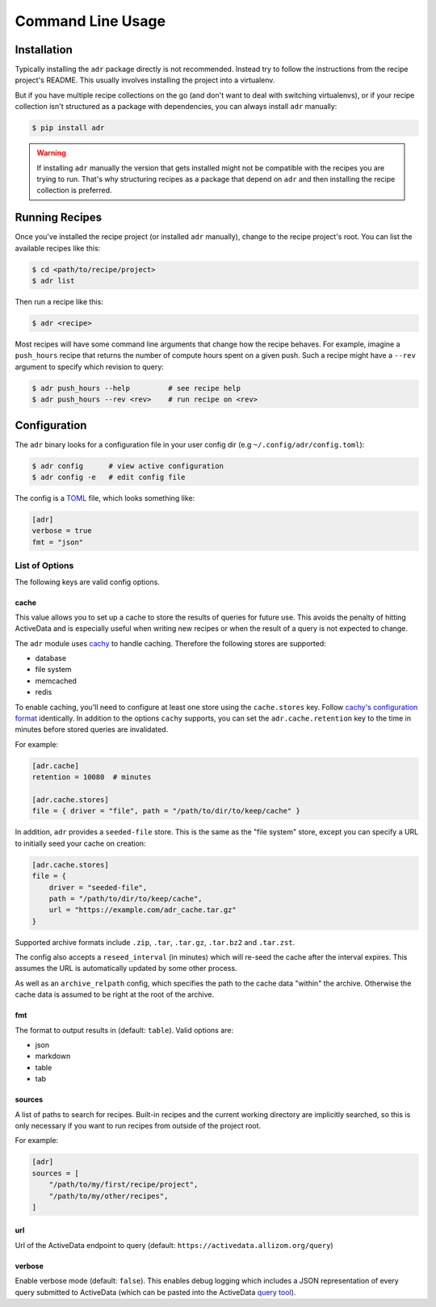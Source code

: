 Command Line Usage
==================

Installation
------------

Typically installing the ``adr`` package directly is not recommended. Instead try to follow the
instructions from the recipe project's README. This usually involves installing the project into a
virtualenv.

But if you have multiple recipe collections on the go (and don't want to deal with switching
virtualenvs), or if your recipe collection isn't structured as a package with dependencies, you can
always install ``adr`` manually:

.. code-block:: bash

    $ pip install adr

.. warning::

    If installing ``adr`` manually the version that gets installed might not be compatible with the
    recipes you are trying to run. That's why structuring recipes as a package that depend on
    ``adr`` and then installing the recipe collection is preferred.


Running Recipes
---------------

Once you've installed the recipe project (or installed ``adr`` manually), change to the recipe
project's root. You can list the available recipes like this:

.. code-block:: bash

    $ cd <path/to/recipe/project>
    $ adr list

Then run a recipe like this:

.. code-block:: bash

    $ adr <recipe>

Most recipes will have some command line arguments that change how the recipe behaves. For example,
imagine a ``push_hours`` recipe that returns the number of compute hours spent on a given push.
Such a recipe might have a ``--rev`` argument to specify which revision to query:

.. code-block:: bash

    $ adr push_hours --help         # see recipe help
    $ adr push_hours --rev <rev>    # run recipe on <rev>


Configuration
-------------

The ``adr`` binary looks for a configuration file in your user config dir (e.g
``~/.config/adr/config.toml``):

.. code-block:: bash

    $ adr config      # view active configuration
    $ adr config -e   # edit config file

The config is a `TOML`_ file, which looks something like:

.. code-block:: toml

    [adr]
    verbose = true
    fmt = "json"


List of Options
~~~~~~~~~~~~~~~

The following keys are valid config options.

cache
`````
This value allows you to set up a cache to store the results of queries for future use. This
avoids the penalty of hitting ActiveData and is especially useful when writing new recipes or when
the result of a query is not expected to change.

The ``adr`` module uses `cachy`_ to handle caching. Therefore the following stores are supported:

* database
* file system
* memcached
* redis

To enable caching, you'll need to configure at least one store using the ``cache.stores`` key.
Follow `cachy's configuration format`_ identically. In addition to the options ``cachy`` supports,
you can set the ``adr.cache.retention`` key to the time in minutes before stored queries are
invalidated.

For example:

.. code-block:: toml

    [adr.cache]
    retention = 10080  # minutes

    [adr.cache.stores]
    file = { driver = "file", path = "/path/to/dir/to/keep/cache" }

In addition, ``adr`` provides a ``seeded-file`` store. This is the same as the "file system" store,
except you can specify a URL to initially seed your cache on creation:

.. code-block:: toml

    [adr.cache.stores]
    file = {
        driver = "seeded-file",
        path = "/path/to/dir/to/keep/cache",
        url = "https://example.com/adr_cache.tar.gz"
    }

Supported archive formats include ``.zip``, ``.tar``, ``.tar.gz``, ``.tar.bz2`` and ``.tar.zst``.

The config also accepts a ``reseed_interval`` (in minutes) which will re-seed the cache after the
interval expires. This assumes the URL is automatically updated by some other process.

As well as an ``archive_relpath`` config, which specifies the path to the cache data "within" the
archive. Otherwise the cache data is assumed to be right at the root of the archive.

fmt
```

The format to output results in (default: ``table``). Valid options are:

* json
* markdown
* table
* tab


sources
```````

A list of paths to search for recipes. Built-in recipes and the current working directory are
implicitly searched, so this is only necessary if you want to run recipes from outside of the
project root.

For example:

.. code-block:: toml

    [adr]
    sources = [
        "/path/to/my/first/recipe/project",
        "/path/to/my/other/recipes",
    ]


url
```

Url of the ActiveData endpoint to query (default: ``https://activedata.allizom.org/query``)


verbose
```````

Enable verbose mode (default: ``false``). This enables debug logging which includes a JSON
representation of every query submitted to ActiveData (which can be pasted into the ActiveData
`query tool`_).


.. _TOML: https://github.com/toml-lang/toml
.. _cachy: https://cachy.readthedocs.io/en/latest/
.. _cachy's configuration format: https://cachy.readthedocs.io/en/latest/configuration.html#
.. _query tool: https://activedata.allizom.org/tools/query.html
